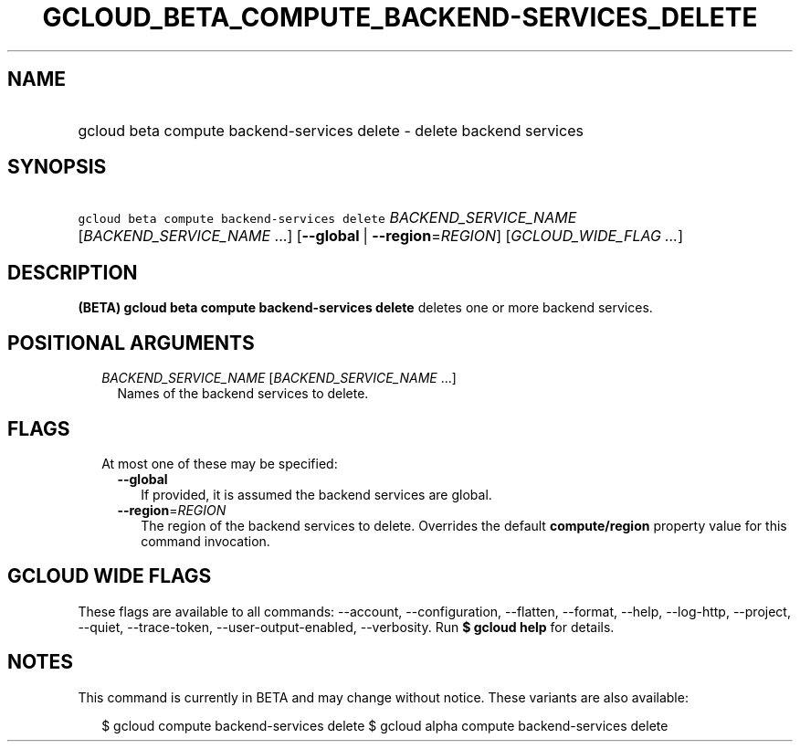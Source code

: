 
.TH "GCLOUD_BETA_COMPUTE_BACKEND\-SERVICES_DELETE" 1



.SH "NAME"
.HP
gcloud beta compute backend\-services delete \- delete backend services



.SH "SYNOPSIS"
.HP
\f5gcloud beta compute backend\-services delete\fR \fIBACKEND_SERVICE_NAME\fR [\fIBACKEND_SERVICE_NAME\fR\ ...] [\fB\-\-global\fR\ |\ \fB\-\-region\fR=\fIREGION\fR] [\fIGCLOUD_WIDE_FLAG\ ...\fR]



.SH "DESCRIPTION"

\fB(BETA)\fR \fBgcloud beta compute backend\-services delete\fR deletes one or
more backend services.



.SH "POSITIONAL ARGUMENTS"

.RS 2m
.TP 2m
\fIBACKEND_SERVICE_NAME\fR [\fIBACKEND_SERVICE_NAME\fR ...]
Names of the backend services to delete.


.RE
.sp

.SH "FLAGS"

.RS 2m
.TP 2m

At most one of these may be specified:

.RS 2m
.TP 2m
\fB\-\-global\fR
If provided, it is assumed the backend services are global.

.TP 2m
\fB\-\-region\fR=\fIREGION\fR
The region of the backend services to delete. Overrides the default
\fBcompute/region\fR property value for this command invocation.


.RE
.RE
.sp

.SH "GCLOUD WIDE FLAGS"

These flags are available to all commands: \-\-account, \-\-configuration,
\-\-flatten, \-\-format, \-\-help, \-\-log\-http, \-\-project, \-\-quiet,
\-\-trace\-token, \-\-user\-output\-enabled, \-\-verbosity. Run \fB$ gcloud
help\fR for details.



.SH "NOTES"

This command is currently in BETA and may change without notice. These variants
are also available:

.RS 2m
$ gcloud compute backend\-services delete
$ gcloud alpha compute backend\-services delete
.RE

